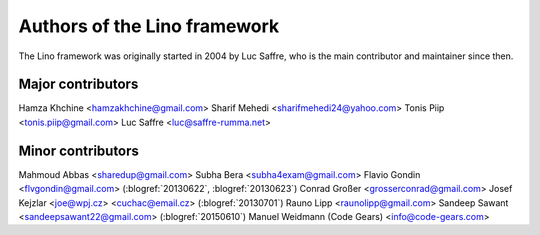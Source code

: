 =============================
Authors of the Lino framework
=============================

The Lino framework was originally started in 2004 by Luc Saffre, who is the main
contributor and maintainer since then.

Major contributors
==================

Hamza Khchine <hamzakhchine@gmail.com>
Sharif Mehedi <sharifmehedi24@yahoo.com>
Tonis Piip <tonis.piip@gmail.com>
Luc Saffre <luc@saffre-rumma.net>

Minor contributors
==================

Mahmoud Abbas <sharedup@gmail.com>
Subha Bera <subha4exam@gmail.com>
Flavio Gondin <flvgondin@gmail.com> (:blogref:`20130622`, :blogref:`20130623`)
Conrad Großer <grosserconrad@gmail.com>
Josef Kejzlar <joe@wpj.cz> <cuchac@email.cz> (:blogref:`20130701`)
Rauno Lipp <raunolipp@gmail.com>
Sandeep Sawant <sandeepsawant22@gmail.com> (:blogref:`20150610`)
Manuel Weidmann (Code Gears) <info@code-gears.com>
